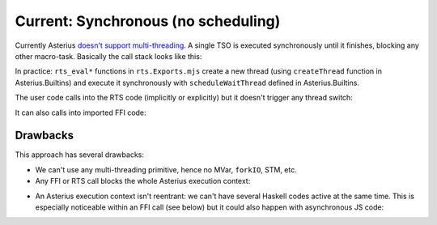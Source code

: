 ================================================================
Current: Synchronous (no scheduling)
================================================================

Currently Asterius `doesn't support multi-threading
<https://github.com/tweag/asterius/issues/268>`_. A single TSO is executed
synchronously until it finishes, blocking any other macro-task.  Basically the
call stack looks like this:

.. image:: exec_basic.svg

In practice: ``rts_eval*`` functions in ``rts.Exports.mjs`` create a new thread
(using ``createThread`` function in Asterius.Builtins) and execute it
synchronously with ``scheduleWaitThread`` defined in Asterius.Builtins.

The user code calls into the RTS code (implicitly or explicitly) but it doesn't
trigger any thread switch:

.. image:: exec_call_rts.svg

It can also calls into imported FFI code:

.. image:: exec_call_ffi.svg

----------------------------------------------------------------
Drawbacks
----------------------------------------------------------------

This approach has several drawbacks:

* We can't use any multi-threading primitive, hence no MVar, ``forkIO``, STM,
  etc.

* Any FFI or RTS call blocks the whole Asterius execution context:

.. image:: exec_call_blocking.svg

* An Asterius execution context isn't reentrant: we can't have several Haskell
  codes active at the same time. This is especially noticeable within an FFI
  call (see below) but it could also happen with asynchronous JS code:

.. image:: exec_call_not_reentrant.svg

